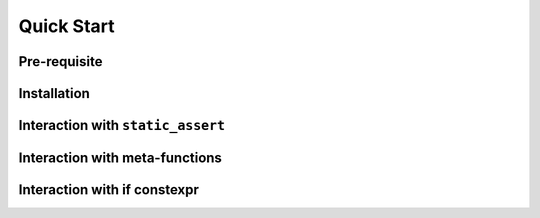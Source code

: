 Quick Start
===========

Pre-requisite
-------------

Installation
------------

Interaction with ``static_assert``
----------------------------------

Interaction with meta-functions
-------------------------------

Interaction with if constexpr
-----------------------------
